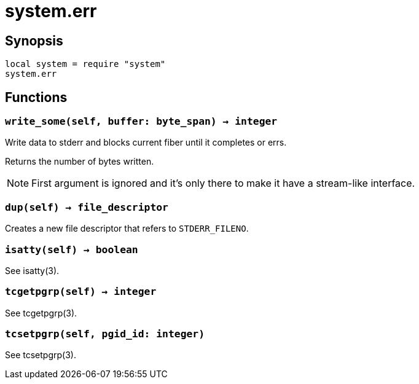 = system.err

ifeval::["{doctype}" == "manpage"]

== Name

Emilua - Lua execution engine

endif::[]

== Synopsis

[source,lua]
----
local system = require "system"
system.err
----

== Functions

=== `write_some(self, buffer: byte_span) -> integer`

Write data to stderr and blocks current fiber until it completes or errs.

Returns the number of bytes written.

NOTE: First argument is ignored and it's only there to make it have a
stream-like interface.

=== `dup(self) -> file_descriptor`

Creates a new file descriptor that refers to `STDERR_FILENO`.

=== `isatty(self) -> boolean`

See isatty(3).

=== `tcgetpgrp(self) -> integer`

See tcgetpgrp(3).

=== `tcsetpgrp(self, pgid_id: integer)`

See tcsetpgrp(3).
